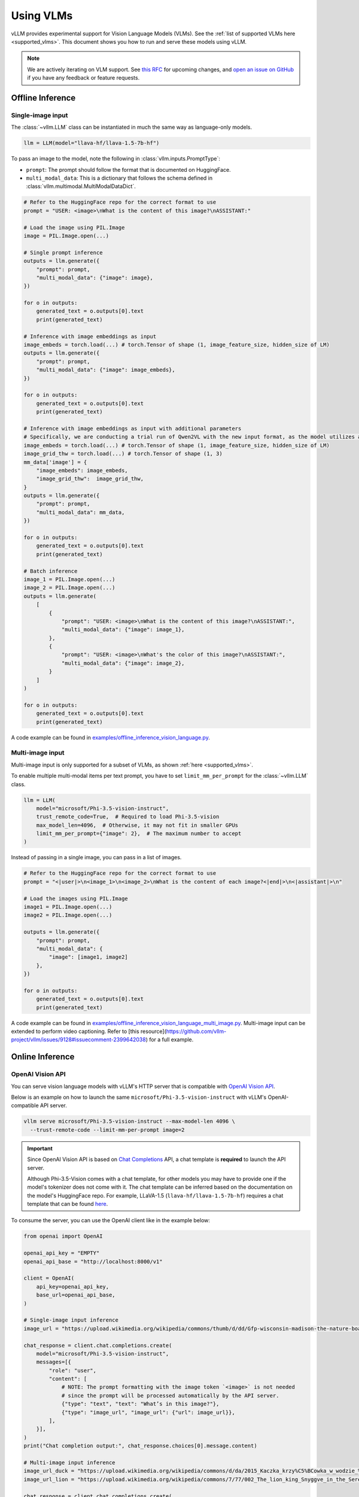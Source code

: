 .. _vlm:

Using VLMs
==========

vLLM provides experimental support for Vision Language Models (VLMs). See the :ref:`list of supported VLMs here <supported_vlms>`.
This document shows you how to run and serve these models using vLLM.

.. note::
    We are actively iterating on VLM support. See `this RFC <https://github.com/vllm-project/vllm/issues/4194>`_ for upcoming changes,
    and `open an issue on GitHub <https://github.com/vllm-project/vllm/issues/new/choose>`_ if you have any feedback or feature requests.

Offline Inference
-----------------

Single-image input
^^^^^^^^^^^^^^^^^^

The :class:`~vllm.LLM` class can be instantiated in much the same way as language-only models.

.. code-block:: python

    llm = LLM(model="llava-hf/llava-1.5-7b-hf")

To pass an image to the model, note the following in :class:`vllm.inputs.PromptType`:

* ``prompt``: The prompt should follow the format that is documented on HuggingFace.
* ``multi_modal_data``: This is a dictionary that follows the schema defined in :class:`vllm.multimodal.MultiModalDataDict`. 

.. code-block:: python

    # Refer to the HuggingFace repo for the correct format to use
    prompt = "USER: <image>\nWhat is the content of this image?\nASSISTANT:"

    # Load the image using PIL.Image
    image = PIL.Image.open(...)
    
    # Single prompt inference
    outputs = llm.generate({
        "prompt": prompt,
        "multi_modal_data": {"image": image},
    })

    for o in outputs:
        generated_text = o.outputs[0].text
        print(generated_text)

    # Inference with image embeddings as input
    image_embeds = torch.load(...) # torch.Tensor of shape (1, image_feature_size, hidden_size of LM)
    outputs = llm.generate({
        "prompt": prompt,
        "multi_modal_data": {"image": image_embeds},
    })

    for o in outputs:
        generated_text = o.outputs[0].text
        print(generated_text)

    # Inference with image embeddings as input with additional parameters
    # Specifically, we are conducting a trial run of Qwen2VL with the new input format, as the model utilizes additional parameters for calculating positional encoding.
    image_embeds = torch.load(...) # torch.Tensor of shape (1, image_feature_size, hidden_size of LM)
    image_grid_thw = torch.load(...) # torch.Tensor of shape (1, 3)
    mm_data['image'] = {
        "image_embeds": image_embeds,
        "image_grid_thw":  image_grid_thw,
    }
    outputs = llm.generate({
        "prompt": prompt,
        "multi_modal_data": mm_data,
    })
    
    for o in outputs:
        generated_text = o.outputs[0].text
        print(generated_text)

    # Batch inference
    image_1 = PIL.Image.open(...)
    image_2 = PIL.Image.open(...)
    outputs = llm.generate(
        [
            {
                "prompt": "USER: <image>\nWhat is the content of this image?\nASSISTANT:",
                "multi_modal_data": {"image": image_1},
            },
            {
                "prompt": "USER: <image>\nWhat's the color of this image?\nASSISTANT:",
                "multi_modal_data": {"image": image_2},
            }
        ]
    )

    for o in outputs:
        generated_text = o.outputs[0].text
        print(generated_text)

A code example can be found in `examples/offline_inference_vision_language.py <https://github.com/vllm-project/vllm/blob/main/examples/offline_inference_vision_language.py>`_.

Multi-image input
^^^^^^^^^^^^^^^^^

Multi-image input is only supported for a subset of VLMs, as shown :ref:`here <supported_vlms>`.

To enable multiple multi-modal items per text prompt, you have to set ``limit_mm_per_prompt`` for the :class:`~vllm.LLM` class.

.. code-block:: python

    llm = LLM(
        model="microsoft/Phi-3.5-vision-instruct",
        trust_remote_code=True,  # Required to load Phi-3.5-vision
        max_model_len=4096,  # Otherwise, it may not fit in smaller GPUs
        limit_mm_per_prompt={"image": 2},  # The maximum number to accept
    )

Instead of passing in a single image, you can pass in a list of images.

.. code-block:: python

    # Refer to the HuggingFace repo for the correct format to use
    prompt = "<|user|>\n<image_1>\n<image_2>\nWhat is the content of each image?<|end|>\n<|assistant|>\n"

    # Load the images using PIL.Image
    image1 = PIL.Image.open(...)
    image2 = PIL.Image.open(...)

    outputs = llm.generate({
        "prompt": prompt,
        "multi_modal_data": {
            "image": [image1, image2]
        },
    })

    for o in outputs:
        generated_text = o.outputs[0].text
        print(generated_text)

A code example can be found in `examples/offline_inference_vision_language_multi_image.py <https://github.com/vllm-project/vllm/blob/main/examples/offline_inference_vision_language_multi_image.py>`_. Multi-image input can be extended to 
perform video captioning. Refer to [this resource](https://github.com/vllm-project/vllm/issues/9128#issuecomment-2399642038) for a full example. 

Online Inference
----------------

OpenAI Vision API
^^^^^^^^^^^^^^^^^

You can serve vision language models with vLLM's HTTP server that is compatible with `OpenAI Vision API <https://platform.openai.com/docs/guides/vision>`_.

Below is an example on how to launch the same ``microsoft/Phi-3.5-vision-instruct`` with vLLM's OpenAI-compatible API server.

.. code-block:: bash

    vllm serve microsoft/Phi-3.5-vision-instruct --max-model-len 4096 \
      --trust-remote-code --limit-mm-per-prompt image=2

.. important::
    Since OpenAI Vision API is based on `Chat Completions <https://platform.openai.com/docs/api-reference/chat>`_ API,
    a chat template is **required** to launch the API server.

    Although Phi-3.5-Vision comes with a chat template, for other models you may have to provide one if the model's tokenizer does not come with it.
    The chat template can be inferred based on the documentation on the model's HuggingFace repo.
    For example, LLaVA-1.5 (``llava-hf/llava-1.5-7b-hf``) requires a chat template that can be found `here <https://github.com/vllm-project/vllm/blob/main/examples/template_llava.jinja>`_.

To consume the server, you can use the OpenAI client like in the example below:

.. code-block:: python

    from openai import OpenAI

    openai_api_key = "EMPTY"
    openai_api_base = "http://localhost:8000/v1"

    client = OpenAI(
        api_key=openai_api_key,
        base_url=openai_api_base,
    )

    # Single-image input inference
    image_url = "https://upload.wikimedia.org/wikipedia/commons/thumb/d/dd/Gfp-wisconsin-madison-the-nature-boardwalk.jpg/2560px-Gfp-wisconsin-madison-the-nature-boardwalk.jpg"

    chat_response = client.chat.completions.create(
        model="microsoft/Phi-3.5-vision-instruct",
        messages=[{
            "role": "user",
            "content": [
                # NOTE: The prompt formatting with the image token `<image>` is not needed
                # since the prompt will be processed automatically by the API server.
                {"type": "text", "text": "What’s in this image?"},
                {"type": "image_url", "image_url": {"url": image_url}},
            ],
        }],
    )
    print("Chat completion output:", chat_response.choices[0].message.content)

    # Multi-image input inference
    image_url_duck = "https://upload.wikimedia.org/wikipedia/commons/d/da/2015_Kaczka_krzy%C5%BCowka_w_wodzie_%28samiec%29.jpg"
    image_url_lion = "https://upload.wikimedia.org/wikipedia/commons/7/77/002_The_lion_king_Snyggve_in_the_Serengeti_National_Park_Photo_by_Giles_Laurent.jpg"

    chat_response = client.chat.completions.create(
        model="microsoft/Phi-3.5-vision-instruct",
        messages=[{
            "role": "user",
            "content": [
                {"type": "text", "text": "What are the animals in these images?"},
                {"type": "image_url", "image_url": {"url": image_url_duck}},
                {"type": "image_url", "image_url": {"url": image_url_lion}},
            ],
        }],
    )
    print("Chat completion output:", chat_response.choices[0].message.content)


A full code example can be found in `examples/openai_vision_api_client.py <https://github.com/vllm-project/vllm/blob/main/examples/openai_vision_api_client.py>`_.

.. note::

    By default, the timeout for fetching images through http url is ``5`` seconds. You can override this by setting the environment variable:

    .. code-block:: shell

        export VLLM_IMAGE_FETCH_TIMEOUT=<timeout>

.. note::
    There is no need to format the prompt in the API request since it will be handled by the server.
